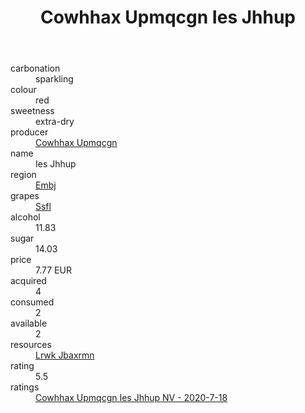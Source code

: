 :PROPERTIES:
:ID:                     bb4d3268-629e-4bf8-aa34-cb855fc896eb
:END:
#+TITLE: Cowhhax Upmqcgn Ies Jhhup 

- carbonation :: sparkling
- colour :: red
- sweetness :: extra-dry
- producer :: [[id:3e62d896-76d3-4ade-b324-cd466bcc0e07][Cowhhax Upmqcgn]]
- name :: Ies Jhhup
- region :: [[id:fc068556-7250-4aaf-80dc-574ec0c659d9][Embj]]
- grapes :: [[id:aa0ff8ab-1317-4e05-aff1-4519ebca5153][Ssfl]]
- alcohol :: 11.83
- sugar :: 14.03
- price :: 7.77 EUR
- acquired :: 4
- consumed :: 2
- available :: 2
- resources :: [[id:a9621b95-966c-4319-8256-6168df5411b3][Lrwk Jbaxrmn]]
- rating :: 5.5
- ratings :: [[id:83bd7fb0-9f08-434c-beb8-8b5dac86f731][Cowhhax Upmqcgn Ies Jhhup NV - 2020-7-18]]


